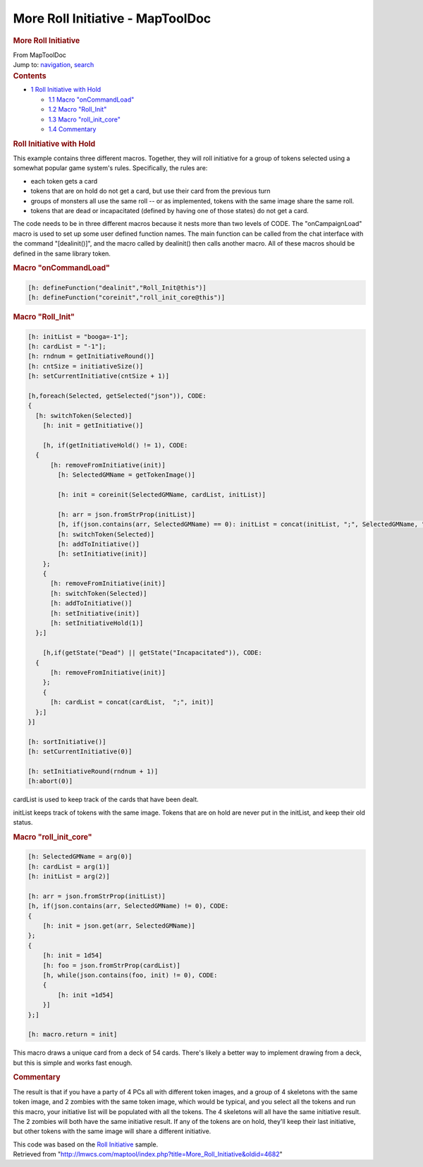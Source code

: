 =================================
More Roll Initiative - MapToolDoc
=================================

.. contents::
   :depth: 3
..

.. container:: noprint
   :name: mw-page-base

.. container:: noprint
   :name: mw-head-base

.. container:: mw-body
   :name: content

   .. container:: mw-indicators

   .. rubric:: More Roll Initiative
      :name: firstHeading
      :class: firstHeading

   .. container:: mw-body-content
      :name: bodyContent

      .. container::
         :name: siteSub

         From MapToolDoc

      .. container::
         :name: contentSub

      .. container:: mw-jump
         :name: jump-to-nav

         Jump to: `navigation <#mw-head>`__, `search <#p-search>`__

      .. container:: mw-content-ltr
         :name: mw-content-text

         .. container:: toc
            :name: toc

            .. container::
               :name: toctitle

               .. rubric:: Contents
                  :name: contents

            -  `1 Roll Initiative with
               Hold <#Roll_Initiative_with_Hold>`__

               -  `1.1 Macro
                  "onCommandLoad" <#Macro_.22onCommandLoad.22>`__
               -  `1.2 Macro "Roll_Init" <#Macro_.22Roll_Init.22>`__
               -  `1.3 Macro
                  "roll_init_core" <#Macro_.22roll_init_core.22>`__
               -  `1.4 Commentary <#Commentary>`__

         .. rubric:: Roll Initiative with Hold
            :name: roll-initiative-with-hold

         This example contains three different macros. Together, they
         will roll initiative for a group of tokens selected using a
         somewhat popular game system's rules. Specifically, the rules
         are:

         -  each token gets a card
         -  tokens that are on hold do not get a card, but use their
            card from the previous turn
         -  groups of monsters all use the same roll -- or as
            implemented, tokens with the same image share the same roll.
         -  tokens that are dead or incapacitated (defined by having one
            of those states) do not get a card.

         The code needs to be in three different macros because it nests
         more than two levels of CODE. The "onCampaignLoad" macro is
         used to set up some user defined function names. The main
         function can be called from the chat interface with the command
         "[dealinit()]", and the macro called by dealinit() then calls
         another macro. All of these macros should be defined in the
         same library token.

         .. rubric:: Macro "onCommandLoad"
            :name: macro-oncommandload

         .. container:: mw-geshi mw-code mw-content-ltr

            .. container:: mtmacro source-mtmacro

               .. code-block:: none

                  [h: defineFunction("dealinit","Roll_Init@this")]
                  [h: defineFunction("coreinit","roll_init_core@this")]

         .. rubric:: Macro "Roll_Init"
            :name: macro-roll_init

         .. container:: mw-geshi mw-code mw-content-ltr

            .. container:: mtmacro source-mtmacro

               .. code-block:: none

                  [h: initList = "booga=-1"];
                  [h: cardList = "-1"];
                  [h: rndnum = getInitiativeRound()]
                  [h: cntSize = initiativeSize()]
                  [h: setCurrentInitiative(cntSize + 1)]
                   
                  [h,foreach(Selected, getSelected("json")), CODE:
                  {
                    [h: switchToken(Selected)]
                      [h: init = getInitiative()]
                   
                      [h, if(getInitiativeHold() != 1), CODE:
                    {
                        [h: removeFromInitiative(init)]
                          [h: SelectedGMName = getTokenImage()]
                   
                          [h: init = coreinit(SelectedGMName, cardList, initList)]
                   
                          [h: arr = json.fromStrProp(initList)]
                          [h, if(json.contains(arr, SelectedGMName) == 0): initList = concat(initList, ";", SelectedGMName, "=", init)]
                          [h: switchToken(Selected)]
                          [h: addToInitiative()]
                          [h: setInitiative(init)]
                      };
                      {
                        [h: removeFromInitiative(init)]
                        [h: switchToken(Selected)]
                        [h: addToInitiative()]
                        [h: setInitiative(init)]
                        [h: setInitiativeHold(1)]
                    };]
                   
                      [h,if(getState("Dead") || getState("Incapacitated")), CODE:
                    {
                        [h: removeFromInitiative(init)] 
                      };
                      {
                        [h: cardList = concat(cardList,  ";", init)]
                    };]
                  }]
                   
                  [h: sortInitiative()]
                  [h: setCurrentInitiative(0)]
                   
                  [h: setInitiativeRound(rndnum + 1)]
                  [h:abort(0)]

         cardList is used to keep track of the cards that have been
         dealt.

         initList keeps track of tokens with the same image. Tokens that
         are on hold are never put in the initList, and keep their old
         status.

         .. rubric:: Macro "roll_init_core"
            :name: macro-roll_init_core

         .. container:: mw-geshi mw-code mw-content-ltr

            .. container:: mtmacro source-mtmacro

               .. code-block:: none

                  [h: SelectedGMName = arg(0)]
                  [h: cardList = arg(1)]
                  [h: initList = arg(2)]
                   
                  [h: arr = json.fromStrProp(initList)]
                  [h, if(json.contains(arr, SelectedGMName) != 0), CODE:
                  {
                      [h: init = json.get(arr, SelectedGMName)]
                  };
                  {
                      [h: init = 1d54]
                      [h: foo = json.fromStrProp(cardList)]
                      [h, while(json.contains(foo, init) != 0), CODE:
                      {
                          [h: init =1d54]
                      }]
                  };]
                   
                  [h: macro.return = init]

         This macro draws a unique card from a deck of 54 cards. There's
         likely a better way to implement drawing from a deck, but this
         is simple and works fast enough.

         .. rubric:: Commentary
            :name: commentary

         The result is that if you have a party of 4 PCs all with
         different token images, and a group of 4 skeletons with the
         same token image, and 2 zombies with the same token image,
         which would be typical, and you select all the tokens and run
         this macro, your initiative list will be populated with all the
         tokens. The 4 skeletons will all have the same initiative
         result. The 2 zombies will both have the same initiative
         result. If any of the tokens are on hold, they'll keep their
         last initiative, but other tokens with the same image will
         share a different initiative.

         This code was based on the `Roll
         Initiative <Roll_Initiative>`__ sample.

      .. container:: printfooter

         Retrieved from
         "http://lmwcs.com/maptool/index.php?title=More_Roll_Initiative&oldid=4682"

